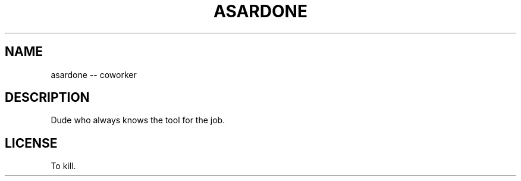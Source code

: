 '\" t
.\"     Title: asardone
.\"    Author: mlinington
.\" Generator: cdzombak
.\"      Date: 03/21/2013
.\"  Language: English
.\"
.TH "ASARDONE" "1" "03/21/2013" "asardone-2013.03" "BSD General Commands Manual"
.\" -----------------------------------------------------------------
.\" * Define some portability stuff
.\" -----------------------------------------------------------------
.\" ~~~~~~~~~~~~~~~~~~~~~~~~~~~~~~~~~~~~~~~~~~~~~~~~~~~~~~~~~~~~~~~~~
.\" http://bugs.debian.org/507673
.\" http://lists.gnu.org/archive/html/groff/2009-02/msg00013.html
.\" ~~~~~~~~~~~~~~~~~~~~~~~~~~~~~~~~~~~~~~~~~~~~~~~~~~~~~~~~~~~~~~~~~
.ie \n(.g .ds Aq \(aq
.el       .ds Aq '
.\" -----------------------------------------------------------------
.\" * set default formatting
.\" -----------------------------------------------------------------
.\" disable hyphenation
.nh
.\" disable justification (adjust text to left margin only)
.ad l
.\" -----------------------------------------------------------------
.\" * MAIN CONTENT STARTS HERE *
.\" -----------------------------------------------------------------
.SH "NAME"
asardone \-\- coworker
.SH "DESCRIPTION"
.sp
Dude who always knows the tool for the job\&.
.SH "LICENSE"
.sp
To kill\&.